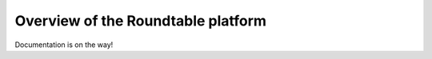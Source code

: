 ###################################
Overview of the Roundtable platform
###################################

Documentation is on the way!
